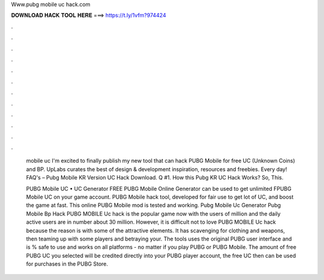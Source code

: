 Www.pubg mobile uc hack.com



𝐃𝐎𝐖𝐍𝐋𝐎𝐀𝐃 𝐇𝐀𝐂𝐊 𝐓𝐎𝐎𝐋 𝐇𝐄𝐑𝐄 ===> https://t.ly/1vfm?974424



.



.



.



.



.



.



.



.



.



.



.



.

 mobile uc  I'm excited to finally publish my new tool that can hack PUBG Mobile for free UC (Unknown Coins) and BP. UpLabs curates the best of design & development inspiration, resources and freebies. Every day! FAQ's – Pubg Mobile KR Version UC Hack Download. Q #1. How this Pubg KR UC Hack Works? So, This.
 
 PUBG Mobile UC • UC Generator FREE PUBG Mobile Online Generator can be used to get unlimited FPUBG Mobile UC on your game account. PUBG Mobile hack tool, developed for fair use to get lot of UC, and boost the game at fast. This online PUBG Mobile mod is tested and working. Pubg Mobile Uc Generator Pubg Mobile Bp Hack  PUBG MOBILE Uc hack is the popular game now with the users of million and the daily active users are in number about 30 million. However, it is difficult not to love PUBG MOBILE Uc hack because the reason is with some of the attractive elements. It has scavenging for clothing and weapons, then teaming up with some players and betraying your. The tools uses the original PUBG user interface and is % safe to use and works on all platforms - no matter if you play PUBG or PUBG Mobile. The amount of free PUBG UC you selected will be credited directly into your PUBG player account, the free UC then can be used for purchases in the PUBG Store.
